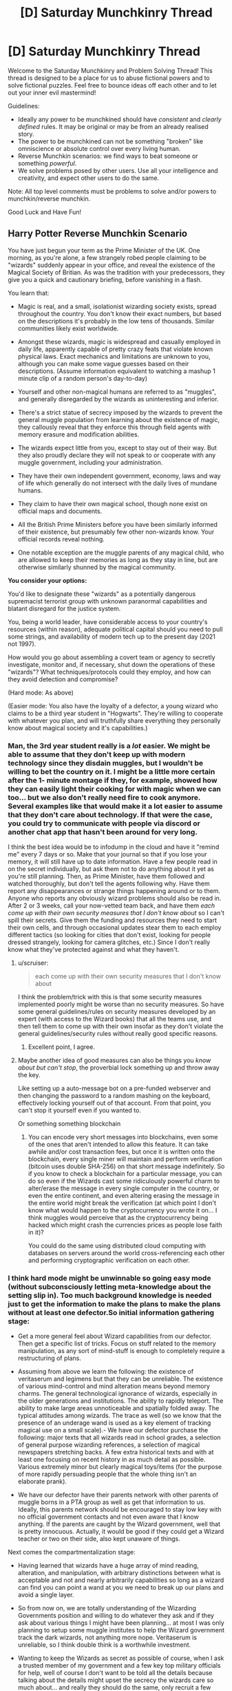 #+TITLE: [D] Saturday Munchkinry Thread

* [D] Saturday Munchkinry Thread
:PROPERTIES:
:Author: AutoModerator
:Score: 13
:DateUnix: 1621087217.0
:DateShort: 2021-May-15
:END:
Welcome to the Saturday Munchkinry and Problem Solving Thread! This thread is designed to be a place for us to abuse fictional powers and to solve fictional puzzles. Feel free to bounce ideas off each other and to let out your inner evil mastermind!

Guidelines:

- Ideally any power to be munchkined should have /consistent/ and /clearly defined/ rules. It may be original or may be from an already realised story.
- The power to be munchkined can not be something "broken" like omniscience or absolute control over every living human.
- Reverse Munchkin scenarios: we find ways to beat someone or something /powerful/.
- We solve problems posed by other users. Use all your intelligence and creativity, and expect other users to do the same.

Note: All top level comments must be problems to solve and/or powers to munchkin/reverse munchkin.

Good Luck and Have Fun!


** *Harry Potter Reverse Munchkin Scenario*

You have just begun your term as the Prime Minister of the UK. One morning, as you're alone, a few strangely robed people claiming to be "wizards" suddenly appear in your office, and reveal the existence of the Magical Society of Britian. As was the tradition with your predecessors, they give you a quick and cautionary briefing, before vanishing in a flash.

You learn that:

- Magic is real, and a small, isolationist wizarding society exists, spread throughout the country. You don't know their exact numbers, but based on the descriptions it's probably in the low tens of thousands. Similar communities likely exist worldwide.

- Amongst these wizards, magic is widespread and casually employed in daily life, apparently capable of pretty crazy feats that violate known physical laws. Exact mechanics and limitations are unknown to you, although you can make some vague guesses based on their descriptions. (Assume information equivalent to watching a mashup 1 minute clip of a random person's day-to-day)

- Yourself and other non-magical humans are referred to as "muggles", and generally disregarded by the wizards as uninteresting and inferior.

- There's a strict statue of secrecy imposed by the wizards to prevent the general muggle population from learning about the existence of magic, they callously reveal that they enforce this through field agents with memory erasure and modification abilities.

- The wizards expect little from you, except to stay out of their way. But they also proudly declare they will not speak to or cooperate with any muggle government, including your administration.

- They have their own independent government, economy, laws and way of life which generally do not intersect with the daily lives of mundane humans.

- They claim to have their own magical school, though none exist on official maps and documents.

- All the British Prime Ministers before you have been similarly informed of their existence, but presumably few other non-wizards know. Your official records reveal nothing.

- One notable exception are the muggle parents of any magical child, who are allowed to keep their memories as long as they stay in line, but are otherwise similarly shunned by the magical community.

*You consider your options:*

You'd like to designate these "wizards" as a potentially dangerous supremacist terrorist group with unknown paranormal capabilities and blatant disregard for the justice system.

You, being a world leader, have considerable access to your country's resources (within reason), adequate political capital should you need to pull some strings, and availability of modern tech up to the present day (2021 not 1997).

How would you go about assembling a covert team or agency to secretly investigate, monitor and, if necessary, shut down the operations of these "wizards"? What techniques/protocols could they employ, and how can they avoid detection and compromise?

(Hard mode: As above)

(Easier mode: You also have the loyalty of a defector, a young wizard who claims to be a third year student in "Hogwarts". They're willing to cooperate with whatever you plan, and will truthfully share everything they personally know about magical society and it's capabilities.)
:PROPERTIES:
:Author: fish312
:Score: 15
:DateUnix: 1621092724.0
:DateShort: 2021-May-15
:END:

*** Man, the 3rd year student really is a /lot/ easier. We might be able to assume that they don't keep up with modern technology since they disdain muggles, but I wouldn't be willing to bet the country on it. I might be a little more certain after the 1- minute montage if they, for example, showed how they can easily light their cooking for with magic when we can too... but we also don't really need fire to cook anymore. Several examples like that would make it a lot easier to assume that they don't care about technology. If that were the case, you could try to communicate with people via discord or another chat app that hasn't been around for very long.

I think the best idea would be to infodump in the cloud and have it "remind me" every 7 days or so. Make that your journal so that if you lose your memory, it will still have up to date information. Have a few people read in on the secret individually, but ask them not to do anything about it yet as you're still planning. Then, as Prime Minister, have them followed and watched thoroughly, but don't tell the agents following why. Have them report any disappearances or strange things happening around or to them. Anyone who reports any obviously wizard problems should also be read in. After 2 or 3 weeks, call your now-vetted team back, and have them /each come up with their own security measures that I don't know about/ so I can't spill their secrets. Give them the funding and resources they need to start their own cells, and through occasional updates stear them to each employ different tactics (so looking for cities that don't exist, looking for people dressed strangely, looking for camera glitches, etc.) Since I don't really know what they've protected against and what they haven't.
:PROPERTIES:
:Author: RadicalTurnip
:Score: 12
:DateUnix: 1621098674.0
:DateShort: 2021-May-15
:END:

**** u/scruiser:
#+begin_quote
  each come up with their own security measures that I don't know about
#+end_quote

I think the problem/trick with this is that some security measures implemented poorly might be worse than no security measures. So have some general guidelines/rules on security measures developed by an expert (with access to the Wizard books) that all the teams use, and then tell them to come up with their own insofar as they don't violate the general guidelines/security rules without really good specific reasons.
:PROPERTIES:
:Author: scruiser
:Score: 7
:DateUnix: 1621101287.0
:DateShort: 2021-May-15
:END:

***** Excellent point, I agree.
:PROPERTIES:
:Author: RadicalTurnip
:Score: 4
:DateUnix: 1621103570.0
:DateShort: 2021-May-15
:END:


**** Maybe another idea of good measures can also be things you /know about but can't stop/, the proverbial lock something up and throw away the key.

Like setting up a auto-message bot on a pre-funded webserver and then changing the password to a random mashing on the keyboard, effectively locking yourself out of that account. From that point, you can't stop it yourself even if you wanted to.

Or something something blockchain
:PROPERTIES:
:Author: fish312
:Score: 5
:DateUnix: 1621148851.0
:DateShort: 2021-May-16
:END:

***** You can encode very short messages into blockchains, even some of the ones that aren't intended to allow this feature. It can take awhile and/or cost transaction fees, but once it is written onto the blockchain, every single miner will maintain and perform verification (bitcoin uses double SHA-256) on that short message indefinitely. So if you know to check a blockchain for a particular message, you can do so even if the Wizards cast some ridiculously powerful charm to alter/erase the message in every single computer in the country, or even the entire continent, and even altering erasing the message in the entire world might break the verification (at which point I don't know what would happen to the cryptocurrency you wrote it on... I think muggles would perceive that as the cryptocurrency being hacked which might crash the currencies prices as people lose faith in it)?

You could do the same using distributed cloud computing with databases on servers around the world cross-referencing each other and performing cryptographic verification on each other.
:PROPERTIES:
:Author: scruiser
:Score: 2
:DateUnix: 1621182846.0
:DateShort: 2021-May-16
:END:


*** I think hard mode might be unwinnable so going easy mode (without subconsciously letting meta-knowledge about the setting slip in). Too much background knowledge is needed just to get the information to make the plans to make the plans without at least one defector.So initial information gathering stage:

- Get a more general feel about Wizard capabilities from our defector. Then get a specific list of tricks. Focus on stuff related to the memory manipulation, as any sort of mind-stuff is enough to completely require a restructuring of plans.

- Assuming from above we learn the following: the existence of veritaserum and legimens but that they can be unreliable. The existence of various mind-control and mind alteration means beyond memory charms. The general technological ignorance of wizards, especially in the older generations and institutions. The ability to rapidly teleport. The ability to make large areas unnoticeable and spatially folded away. The typical attitudes among wizards. The trace as well (so we know that the presence of an underage wand is used as a key element of tracking magical use on a small scale).- We have our defector purchase the following: major texts that all wizards read in school grades, a selection of general purpose wizarding references, a selection of magical newspapers stretching backs. A few extra historical texts and with at least one focusing on recent history in as much detail as possible. Various extremely minor but clearly magical toys/items (for the purpose of more rapidly persuading people that the whole thing isn't an elaborate prank).

- We have our defector have their parents network with other parents of muggle borns in a PTA group as well as get that information to us. Ideally, this parents network should be encouraged to stay low key with no official government contacts and not even aware that I know anything. If the parents are caught by the Wizard government, well that is pretty innocuous. Actually, it would be good if they could get a Wizard teacher or two on their side, also kept unaware of things.

Next comes the compartmentalization stage:

- Having learned that wizards have a huge array of mind reading, alteration, and manipulation, with arbitrary distinctions between what is acceptable and not and nearly arbitrarily capabilities so long as a wizard can find you can point a wand at you we need to break up our plans and avoid a single layer.

- So from now on, we are totally understanding of the Wizarding Governments position and willing to do whatever they ask and if they ask about various things I might have been planning... at most I was only planning to setup some muggle institutes to help the Wizard government track the dark wizards, not anything more nope. Veritaserum is unreliable, so I think double think is a worthwhile investment.

- Wanting to keep the Wizards as secret as possible of course, when I ask a trusted member of my government and a few key top military officials for help, well of course I don't want to be told all the details because talking about the details might upset the secrecy the wizards care so much about... and really they should do the same, only recruit a few trusted people each. I also setup an anonymous delivery of information to a government official telling them about the PTA group and suggesting some back-channel connections with one of the more reliable parents in the group.

- Wizards seem bad at technology... so we leverage that: automatic email reminders and data caches set up on cloud services with servers in other nations. A lot of these reminders should be set very spaced out. So if I get my memory erased, a email reminder might eventually clue me in. Also, anonymous IRCs and one-time pads and all the cryptographic goodies. Ideally, this encrypted technological communication should be the only regular point of contact between conspiracy members not in the same cells. For members in the same cells... rare in person meetings might actually be a good idea, just to give the wizards something to track so they don't try inventing any more advanced spells to use on the problem. Actually... we could make sure that various pairs meet in person or through dead-drops but that the overall graph of cells isn't connected except through technological links.
:PROPERTIES:
:Author: scruiser
:Score: 9
:DateUnix: 1621098707.0
:DateShort: 2021-May-15
:END:

**** Continued because comment was too long:

Various to-do tasks of the various officials now involved in the conspiracy. Keep in mind that at this point I the prime minster no longer have control or knowledge over it, I have to trust my people to work it out. My only task now is to act as a node in the cell network of conspirators and to continue serving as a contact to our defector (who I regularly imply is a disgruntled squib to my conspirators)

- For the PTA contact... they should gradually figure out what "legitimate" channels for protest and change within the Wizard government is.

- For the military cells: set up exercises comparing purely automatic means of surveillance with human driven means, along with exercises designed to develop means of counteracting above-top secret zero-days that redirect cameras and counteracting spycraft, social-engineering, and psychological techniques of redirecting attention. The end goal of this is to independently find major and minor wizard locations, both for the purpose of knowing them, and to check them against the defectors knowledge to verify that the methods work. Set up exercise to counteract extreme chain of command failures, presenting it as a counter to top-secret subtle long-term mind altering drugs developed by terrorists. The real purpose: to develop chains of command that will work even as Wizards target top generals to mind-control.

- For an IT cells, maintain our anonymous means of contact, harden them against individual people being mind-controlled, and develop even more paranoid means that can beat spells designed for remote tracking and manipulation. For example, if a tracing spell designed to track an anonymous chat message from sender to physical destination... what happens if the chat is displayed/posted randomly on various anonymous message board unrelated to the Wizard conspiracy to distract it? Or a time delay? Or bouncing the message around the world. If any of these might plausibly work against a tracking spell, then how easily can they be implemented and used.

- For a science cells... first thing to try is all the easy conventional stuff on the various wizard toys and trinkets that would be super low hanging fruit if it worked: can EM radiation, sonar, vibrations, magnets, recordings of sounds, or any other common easily mass produced thing sense, counter, disrupt interact with Wizard magic. I would hope at minimum, that since Hogwarts disrupts electronics, the science teams could find some type of detectable EM interference they can develop into magic sensors.

- For an internal government cell: develop outlines of treaties they could possibly remotely have a chance on selling both the Wizard government and the mundane public. Also, figure out how the possible breaking of secrecy might affect things politically.

- For myself... whenever I meet with my defector we primarily only talk about a few things: legitimate means of persuading the Wizard government, Wizard activity that is illegal under the Wizard governments owns laws, latest mundane Wizard news, and various small magical toys/trinkets that I pay ridiculously for (that we could plausibly imply I only use secretly and privately). We primarily talk in indirect terms through technological means in oblique terms. The only people I have any contact with is a representative of the PTA cell and of the internal government cell as I can pretend to lose and play these off if the Wizards learn about them.

- Once the defector is of age in a few years... then I start talking about reversible memory charms and getting them done on myself and a few other exposed, overly connected members of the conspiracy so that veritaserum and legimens on a few members can't blow the whole things open. We also repeat the science test things, looking for any easy hacks, counters, or detectors to Wizard magic as it used.

Finally is the de-compartmentalization stage. Any ideas that worked should now be spread back through the network and people allowed to sacrifice compartmentalization to get better collaboration.

- Any tricks the science cells found should be passed to the military cells

- Have the defector work directly with the science cells.

- Any sympathetic Wizards the PTA cell developed should be put in contact with my internal government cell (which will also know to present as sympathetic a face of the conspiracy as possible).

- Start planning an end-game: Support internal wizard reform; a secret agency completely hardened against Wizard interference (through technological means or through more defectors) to act as leverage in negotiations towards a treaty, secret agency that will just extra-judicially punish abusive Wizards without necessarily a negotiations, pot-boiling gradual change, etc? The end-game is difficult to predicate even given canon knowledge as we don't have a good enough sense of the Wizarding world I think...

Hard mode mostly comes out the same... the initial information stages take even longer and must be done even more carefully... just finding one person I can trust to get Wizards books and minor Wizards toys is what I am going for. I would also try to have anonymous IRCs and automatic email reminders setup just in case they work (I know about the memory charms, but not about the Luddite nature of the Wizarding world). Once I have the initial set of books/toys and a magical contact, the plans would mostly go the same as easy mode.
:PROPERTIES:
:Author: scruiser
:Score: 10
:DateUnix: 1621099172.0
:DateShort: 2021-May-15
:END:

***** This is absolutely brilliant and well thought through.

I'd imagine adding an autonomous layer between the operator and operation would be a good SOP, an autonomous drone pre-programmed to fly over a specific area and do something has no intent and can't be fooled by illusions, won't register as a living thing by magical wards, and reduces traceability back to your operations since there's nobody to interrogate.
:PROPERTIES:
:Author: fish312
:Score: 4
:DateUnix: 1621100035.0
:DateShort: 2021-May-15
:END:


*** I would suggest very very much to not antagonize the teleporters ever.

Modern society is terribly ill-equipped to handle the attacks of a teleporter. All the teleporter has to do is make a bunch of bombs/white phorphorus/napalm/nukes/whatever (which transfiguration makes damn easy to do), then rapidly teleport above all important locations and drop the stuff.

ONE hostile wizard is enough to collapse the entire muggle world if they are competently trained and care enough about muggles to try. */ONE/*. 1!

And your defectors won't be enough. After all, they can only set up so many anti-teleportation wards, so the hostile wizards can just teleport even higher up to drop their stuff.

​

The only conceivable way in which the muggles take Earth from the wizards is if they first build up a super nuclear bunker with total self-sufficiency, deep deep underground and hidden away and kept secret from just about everyone else except for a small population of muggles that will move in.

Then glass the earth. Nuke everything everywhere. Wizards don't have anti nuclear reaction wards (because they currently don't know what a nuclear reaction is), and they don't have separate dimension spells. They have hide location spells, but nukes hitting everywhere will AoE them anyway.

That really isn't worth it though.

​

The much much better plan is to abandon the Earth. Make spaceships and flee, flee for your lives! Flee while you still can, before the wizards start giving a damn about you! They can't teleport to you if they don't know that you even exist! Set up secret human colonies in star systems that are far far away from all this wizarding madness.
:PROPERTIES:
:Author: ShiranaiWakaranai
:Score: 8
:DateUnix: 1621116827.0
:DateShort: 2021-May-16
:END:

**** I think you're overstating the power of teleporters. From what I remember canonically, the single-individual instant teleport is only available to skilled wizards and requires things like knowledge of their destination. We only ever see really powerful magic users popping around randomly while most rely on more cumbersome teleportation methods like the floo-network or portkeys. If only 10% of wizards are truly good at teleportation, that leaves your group of potential magical terrorists quite small.

Also, wizards aren't that bright canonically, especially when it comes to muggle matters. I mean, do they even know what a nuke is? Sure, someone who's versed in potions can probably whip up an explosive, but keep in mind that despite literal magic powers, most wizards somehow aren't fabulously wealthy and living in a post-scarcity society.

Also, even if a magical terrorist somehow managed to kill the government or a bunch of people in charge, there are millions upon millions of other humans to step up. Millions of people who have /guns/.
:PROPERTIES:
:Author: Dragongeek
:Score: 3
:DateUnix: 1621240752.0
:DateShort: 2021-May-17
:END:


**** That's why such a resistance movement necessarily has to be covert in nature. The same way the US doesn't succeed in drone striking all insurgent leaders and hideouts, because they're hidden, well compartmentalized, and collateral damage is undesirable.

Fleeing earth is an option though tech permitting.
:PROPERTIES:
:Author: fish312
:Score: 3
:DateUnix: 1621131629.0
:DateShort: 2021-May-16
:END:

***** u/ShiranaiWakaranai:
#+begin_quote
  That's why such a resistance movement necessarily has to be covert in nature.
#+end_quote

Towards what end though?

The big problem here is that as soon as one dark wizard learns about nukes, whether because they imperioed a muggle to tell them how to end the muggle world or are muggleborn, and that's the end of modern muggle civilization. There is absolutely no way whatsoever, magical or technological, of stopping an endlessly teleporting nuke generator.

I do not see how covertly resisting them helps in any way. Sure you can secretly learn more about how screwed you are, and maybe assassinate/convert a whole bunch of wizards, but IT ONLY TAKES ONE! One dark wizard with modern knowledge will end everything!

One wizard that you missed in your surprise genocide or whatever you were covertly planning, because the wizard just so happened to be a hermit hiding in their trunk or had a horcrux somewhere, and then everything is lost.

There is no winning move here. No masterstroke by which you can prevent the rise of a teleporting nuke wizard that ends everything. You can only delay it by letting the wizards continue to assume the muggle world is completely uninteresting, and NOT doing anything that would make them reconsider.

JK Rowling's Earth is basically a ticking time bomb that cannot be defused. The only hope is to escape before the end.
:PROPERTIES:
:Author: ShiranaiWakaranai
:Score: 5
:DateUnix: 1621138646.0
:DateShort: 2021-May-16
:END:

****** It would take a pretty unhinged dark wizard to nuke the Muggle world even strategically. I doubt even the wizarding communities would be immune to the fallout, especially if the dark wizard doesn't prepare them to protect themselves.

Ultimately we would just have to hope that some maniacal world-ending wizard doesn't show up and that the good wizards beat him if another wizard Hitler arises.
:PROPERTIES:
:Author: LameJames1618
:Score: 3
:DateUnix: 1621173644.0
:DateShort: 2021-May-16
:END:

******* u/ShiranaiWakaranai:
#+begin_quote
  It would take a pretty unhinged dark wizard to nuke the Muggle world even strategically.
#+end_quote

So Voldemort, if he gave a damn about Muggles. It would have been so so easy for Voldemort to transfigure nukes and nuke all his enemies to dust, if he had only just bothered to use the muggle wikipedia to learn how.

(And Voldemort probably could survive the nuclear fallout, he has a bunch of horcruxes after all.)

But the real problem is that Voldemort is hardly the only unhinged person. Lots of people are mad. They are just mad without power, instead of mad with power, so we only see these mad people launch attacks on the level of a single city block, or a single city at best. But every wizard with a high school level education (Hogwarts) is literally one step away from getting enough power to end civilization singlehandedly, with that one step being opening up Wikipedia's page on nukes.

And then no one can stop them. Not the muggles. Not the good wizards. There is absolutely no way to stop a teleporting nuke wizard.

To put things in perspective, imagine if a randomly selected 0.01% of US citizens are allowed free remote access to the nuclear briefcase as long as they just pass some minor high school level knowledge tests. How long do you think we would have before nuclear war?
:PROPERTIES:
:Author: ShiranaiWakaranai
:Score: 2
:DateUnix: 1621180154.0
:DateShort: 2021-May-16
:END:


**** With the scenario as stated... you wouldn't actually know about all the capabilities of the teleporters. Your third year student may not grasp that transfiguration makes bombs/white phorphorus/napalm/nukes/whatever "easy". And come to think of it... it is only in HPMOR canon that these things are easy, in canon, we don't see enough of transfiguration to know its real limits. For instance, in HPMOR, the students learn free transfiguration as a foundational step which has a bunch of hazards and needs very clear visualization, but is basically open-ended, while in canon, there seems to be more specific spells for transfiguration.

The teleporting is a big problem, but from the perspective of a third year, they may not realize how easy/hard apparation actually is. It should be one of the first things you try to figure out the limits of. And given the need for a clear mental picture of the destination, the risk of splinching, the range limits, and other possible unknown limits you shouldn't automatically give up.

I'll agree that antagonizing the teleporters is a bad idea, and indeed a "winning option" for the Muggles is probably a renegotiated treaty with a bit more muggle oversight and just enough implicit threat to get the wizards to cooperate but not enough to antagonize them... but just giving up because of hypothetical capabilities seems premature.
:PROPERTIES:
:Author: scruiser
:Score: 2
:DateUnix: 1621183259.0
:DateShort: 2021-May-16
:END:


*** This idea is partially explored by the "Following the Phoenix" alternate ending fan-fanfic of HPmor, which I truly recommend,a great read and a better (but more non-canon) ending to HPmor

but as per your question, is peace not an option here?
:PROPERTIES:
:Author: Dezoufinous
:Score: 4
:DateUnix: 1621125195.0
:DateShort: 2021-May-16
:END:

**** Co-existence is the status quo, but it's policy not to negotiate with terrorists, even if they're better equipped and more powerful than you are.
:PROPERTIES:
:Author: fish312
:Score: 1
:DateUnix: 1621131916.0
:DateShort: 2021-May-16
:END:

***** The policy not to negotiate with terrorists is premised on the idea that it encourages terrorism... but if the Wizards are going to do what they are going to do regardless of you negotiating with them or not, not negotiating isn't incentivizing or dis-incentivizing anything so there is not harm in trying (so long as you can get your political allies and rivals and the media from labeling the Wizards as uniformly terrorists).
:PROPERTIES:
:Author: scruiser
:Score: 3
:DateUnix: 1621183379.0
:DateShort: 2021-May-16
:END:


*** - My first thought is to inform the Queen. My second thought is that the idea of informing the Queen must have occurred to most of my predecessors. So, my first step is to go and talk to Her Majesty.

If she does not remember about magic, then I'm going to assume that wizards wiped her memory (probably multiple times). This would be a high treason, but probably unpunishable, given the circumstances. I also talk to the previous Prime Minister to see if his memory was also wiped.

If either of them still remember about magic, then I'm going to ask them about any steps they have made about the situation and go from there. They had much more time to think about it, after all.

- Given wizards' abilities they should have been able to take over governments worldwide and rule over the enslaved muggle population. Since this is not the case, they must not be the evil supremacists I imagined and they can be reasoned with.

So, diplomatic approach. I request an audience with the Minister of magic and ask him all sorts of questions. "Ok, we must keep magic a secret, but it does not mean we cannot help each other. Let us discuss our trading situation..." My ultimate goal is to learn about wizarding society, and then influence wizards through soft power.
:PROPERTIES:
:Author: throwaway13548e
:Score: 4
:DateUnix: 1621126680.0
:DateShort: 2021-May-16
:END:

**** The general attitude wizards have towards H. Sapiens is that of snobbish disdain, the kind of attitude you'd have towards a seagull. We could exterminate them in droves, but we don't particularly care to, and sometimes it's fun watching them fight over some french fries.

You'd almost certainly be unable to secure cooperation with the wizards.
:PROPERTIES:
:Author: fish312
:Score: 4
:DateUnix: 1621132061.0
:DateShort: 2021-May-16
:END:

***** I'd expect a decent amount of luck with Muggleborns rather than the wizarding world in general.
:PROPERTIES:
:Author: LameJames1618
:Score: 2
:DateUnix: 1621173980.0
:DateShort: 2021-May-16
:END:


*** I'm thinking long term for hard mode.

Extreme surveillance would be helpful in detecting and tracking wizards. People coming out of buildings they never went in or vice versa, mentions of any wizard-specific words like muggle, units of their currency, or known spells. This sort of thing works on normal people, and from the brief impression I'd have it wouldn't seem that they're particularly paranoid, if they have to use memory editing often.

Enacting policies to make it easier to track where children go to school and similar measures so that muggleborn wizards can possibly be detected.

This would presumably all be restricted to muggle world surveillance at first and thus wouldn't be particularly effective, but it'd get results eventually. The real benefits kick in when wizard children who spend a lot of time in the muggle world (probably muggleborns, but that's not a requirement) are tracked down. From there, we radicalize them against the wizard community and recruit them to be spies. This would also be a way of acquiring magic items.

I'm assuming radicalizing young wizards would be fairly easy, it's an isolating community so they're vulnerable. Could be radicalizing them against the community, or making them believe and push for integration with muggles. Both serve the goals of the UK and would sow discord. One way to make initial contact would be to have someone claim to be a fellow wizard and then demonstrate it with mundane but flashy tech, or drugs. Surveillance bugs would technically be possible but I'd expect a very low rate of success.

Genetic samples would be acquired in order to start work to find the magic gene, which probably exists. Could be accelerated by purchasing magical animals. Ultimate goal there would be screening during pregnancy and isolating the child from the wizard community in order to starve it out long term, as well as the development of genetically engineered wizards loyal to the UK for the purpose of being able to take on the wizards on a level playing field far in the future.

Information found would be shared with other nations on a reciprocal basis, and would primarily consist of the nature of wizard culture, known abilities, and known wizards. If the magic gene is found it probably wouldn't be shared, given that it's basically the new Manhattan Project.

Infosec tactics as described in other comments would be used. Leaking all information to the general public could possibly be a deadman's switch. That might be too dangerous though.

TL;DR: create a surveillance state to find some wizard children, radicalize them into willing spies, learn more about wizards and create a database of known wizards, make our own wizards.
:PROPERTIES:
:Author: plutonicHumanoid
:Score: 4
:DateUnix: 1621136638.0
:DateShort: 2021-May-16
:END:

**** Defeating the statue of secrecy...by statistical analysis!
:PROPERTIES:
:Author: fish312
:Score: 2
:DateUnix: 1621137387.0
:DateShort: 2021-May-16
:END:


*** Hard mode:

1. Create dead-drops. Loads of them, on many different platforms, in many different formats. Get some of the government's spooks in on it, say it's something you're keeping close to the chest for now so they help you without asking for explanations or looking at the contents of those dead drops, which will be links to, copies of, or directions to find, a set of updated files on everything you know so far. You might only be able to hand-write passwords to some encrypted versions in a few of the dead drops, but could have some completely printed out copies stored in random safety deposit boxes as well. Of course, you can't know for sure the wizards can't cast "erasus everythingus," but you can assume that with the effort they claim put into the Statute of Secrecy, there isn't something so convenient and plan-breaking. Set the dead-drops to notify you of their existence through various means every so often.

2. Find muggleborns. Have your spooks look for children going to schools that don't seem to exist. You don't know Hogwarts is a boarding school, but you might make the connection that these are aristocratic types, so you might also look for children who seem to periodically just vanish with no apparent distress on the part of their parents as well. Once you find some people you suspect to have a muggleborn child...

3. Find a pretext to pump them for information and feed it directly into the dead drop network. Start up a series of charity events where you invite random citizens, or, given that parents like the Grangers exist, find parents sufficiently highly placed in society that their being invited to high-class events as experts is not too strange. Of course you don't know the Grangers exist, but it isn't a terrible assumption that there will be a few parents of muggleborns who won't rouse suspicion if you or your agents get even an hour alone with them.

4. From this you learn /very/ useful information. For one, that muggleborns aren't treated well by the larger magical community, and are thus prime targets for subversion against it. You learn that Hogwarts, for all its vaunted safety, was in the middle of a warzone not too long ago, and that many people might still be dissatisfied as a result. That they used literal demons to torture prisoners just under two decades ago. And that the Wizarding World is /not/ omniscient or omnipotent, merely very powerful and well-connected. This allows you to take further actions.

5. You know the wizards aren't able to read hard drives, so you can safely begin having your spooks backdoor things into various places. If you can peel off some muggleborn children or their parents, begin collecting proof of their abilities and sincerity which would allow you to shatter the Statute, storing it all on various backups.

6. Break the Statute. You know their mind-erasing capacities are limited to the workforce of a large town at best. You might know about the thing in Fantastic Creatures where they erased the memories of an entire city if that's covered in the muggleborn's history lessons, but you'll also know that requires a thunderbird and a rainy day. Release everything on every possible outlet, worldwide, simultaneously, on the sunniest day you can manage.
:PROPERTIES:
:Author: Frommerman
:Score: 1
:DateUnix: 1621228855.0
:DateShort: 2021-May-17
:END:


** Magic lets you break or bend the laws of physics or probability.

What if magic let you break the known constraints on information?

Suppose the world has magic stones, maybe a centimeter in diameter. If you apply a very fast morse-code-like binary signal to one side of the stone, it will output on the other side a SHA-256 checksum of the binary data. So far no magic. But these stones let you retrieve any data with only the checksum! In fact, any stone can retrieve data input to any other stone, as long as the checksum is known!

This magic lets you "compress" infinite amounts of information in just 32 bytes. Or send arbitrarily large messages while using only 32 bytes of bandwidth!

What other consequences are there?
:PROPERTIES:
:Author: hwc
:Score: 4
:DateUnix: 1621091972.0
:DateShort: 2021-May-15
:END:

*** I mean, if everyone is using this as an information sharing mechanism, you would very quickly run out of unique "addresses" for information. Sure, for two given pieces of information that are different, they will almost certainly have a different checksum, but that doesn't mean that any given info will have a different checksums from /anything else/ at all. Consider every book ever written + every essay ever written + every song ever written + every movie ever written + every program/webpage ever written and you will find a number far larger than 32 bytes can differentiate. Much less if you include every revision of these items.

If you were careful, you could perhaps do something like the Dewey decimal system for media, then, since it can be arbitrarily large, store all subcategories of media in a single 32-byte hash. If something can only be stored once and never rewritten, you'll have to be very careful what you store so that you don't run out.

If, somehow, the 32 bytes are differentiated by intent (and you really can store any number of unique things in just 32-bytes, even if there are duplicates) then I would imagine "internet" companies would have monthly limits of 32 bytes downloads. I doubt we would have moved past dial-up speeds, but encryption would probably be even more important, since it's too useful to not use for military or corporate secrets.
:PROPERTIES:
:Author: RadicalTurnip
:Score: 6
:DateUnix: 1621096131.0
:DateShort: 2021-May-15
:END:

**** u/fish312:
#+begin_quote
  you would very quickly run out of unique "addresses" for information...a number far larger than 32 bytes can differentiate
#+end_quote

It's much worse actually. Assuming uniform distribution, the [[https://en.wikipedia.org/wiki/Birthday_problem][birthday problem]] means that utilizing just 6% of the address space brings the risk of collision to over 50%. Using 8% of the space brings the risk of collision to 70%, and a mere 14% will bring collision probability to 97%.

#+begin_quote
  If, somehow, the 32 bytes are differentiated by intent
#+end_quote

Then it's not really a checksum anymore, since in a checksum any same input always results in the same output. Intent is so arbitrary that that you might as well call it reading data from a magical cloud, wish for any wikipedia article and just get it.

Honestly this just boils down to a big [[https://en.wikipedia.org/wiki/Rainbow_table][rainbow table]] lookup that's unconstrained by space.
:PROPERTIES:
:Author: fish312
:Score: 7
:DateUnix: 1621097640.0
:DateShort: 2021-May-15
:END:

***** 6% of a large number is also a large number.

Note that the prompt is 32 bytes, not 32 bits. 2^{32 * 8} is ~1e77. 6% of 1e77 is 6e75

If there are 100 trillion humans, each human generating 1 quadrillion distinct messages, continuing for 100 quadrillion generations you'd get 1e46.

We can safely assume no hash collisions, until and unless we undergo world-reshaping exponential growth.
:PROPERTIES:
:Author: rictic
:Score: 8
:DateUnix: 1621131797.0
:DateShort: 2021-May-16
:END:


**** I'm pretty sure that collisions in a 256-bit space are unlikely even if a billion stones are used constantly for a billion years, assuming that the hash function has no flaws. Here's the math: [[https://stackoverflow.com/a/62667633]]
:PROPERTIES:
:Author: hwc
:Score: 3
:DateUnix: 1621099434.0
:DateShort: 2021-May-15
:END:

***** I was thinking 32 bit space, so I think you're right. Of course, we're probably looking at even more than a billion billion if everyone uses it for basically all forms of communication. We're talking every text, email, voice-mail, etc. Every picture you've taken or paper you've written. Every "record" or "cert" or "revision" or whatever you generate at your work. I would venture to say (without doing the math) that the chance of collision is high enough government agencies would be somewhat worried about it happening and losing or leaking important documents. Meh, maybe not though. 2^{256} is a really big number...
:PROPERTIES:
:Author: RadicalTurnip
:Score: 3
:DateUnix: 1621105065.0
:DateShort: 2021-May-15
:END:


***** Could you still intentionally create collisions given access to multiple plaintexts and allowing buffers of noisy input?
:PROPERTIES:
:Author: scruiser
:Score: 1
:DateUnix: 1621101340.0
:DateShort: 2021-May-15
:END:


*** You might enjoy [[https://www.archiveofourown.org/works/3398243/chapters/7437521][this Homestuck fanfic]] which has a similar premise using the alchemy system.
:PROPERTIES:
:Author: Radioterrill
:Score: 3
:DateUnix: 1621098078.0
:DateShort: 2021-May-15
:END:


*** u/Dezoufinous:
#+begin_quote
  This magic lets you "compress" infinite amounts of information in just 32 bytes. Or send arbitrarily large messages while using only 32 bytes of bandwidth!
#+end_quote

this is straight up impossible,, not even possible, not even in the magic standards

the only real option for that is something like a global hive mind hash table, where the first person creating, let's say, a message, or a movie, a book, creates and index for it and then shares it with all other magic users

but you still only have 32 bits of information and 2^32 options at maax

the extension to the 'global hive mind hash table' idea with 32 bits of information, is something like local hive mind hash table, where the additional bits of information are pulled from the mind of the reader

this would work by checking what is the reader looking for, for example, it would have many entries under the 0xFABAFABA 32 bit value, each under different category or flavor

for the communication, it would either offer only 2^32 possible messages, or you would have to know what kind of message type/source you expect, so it can pull additional ID bytes from your mind
:PROPERTIES:
:Author: Dezoufinous
:Score: 3
:DateUnix: 1621124983.0
:DateShort: 2021-May-16
:END:

**** 256 bits.
:PROPERTIES:
:Author: hwc
:Score: 1
:DateUnix: 1621127857.0
:DateShort: 2021-May-16
:END:

***** oh well sorry I misread, he really said 32 bytes so 256 bits
:PROPERTIES:
:Author: Dezoufinous
:Score: 1
:DateUnix: 1621144923.0
:DateShort: 2021-May-16
:END:


*** I am assuming the magic of the stones lets you cheat the problem RadicalTurnip and fish312 point out by magically knowing what information you are looking for?

In that case... you could make multiple sets of information with the same 32 bytes and use the magic stones information selection mechanism to have it pick out the information you want. With a big enough rainbow table, this could mean the stones spit out all kinds of useful stuff... maybe even divination of the future if the magical selection mechanism is strong enough. If the magical stone is limited to current knowledge... I still think that can be leveraged to unlimited present knowledge to the limit of the selection mechanism.

Edit: I looked at hwc's stackoverflow link... it looks like has collision are really unlikely with 32 bytes, so it comes down to figuring at how to induce hash collisions intentionally to really leverage the magic.
:PROPERTIES:
:Author: scruiser
:Score: 2
:DateUnix: 1621099407.0
:DateShort: 2021-May-15
:END:


*** How common are these stones? IP piracy either just got unstoppable for just a short while until the stones became a collectors item or nothing changes because the wealthy rulers of the world club already have means to send arbitrarily large encrypted messages to each other and this just makes it cheaper by an insignificant amount.

As the stones are magical they may not be easy to reproduce, thus making them a useful object as a currency. The inability to subdivide them (i assume you can't just break them in half and have them still work to prove their authenticity) would eventually limit their usefulness to very large transactions only.

These stones would be very useful to someone interested in the preservation of data (librarians). If a monastic of Ancient rome era were to pass the entire works of Paul the second one through the stone we wouldn't have to guess at half the content so long as at least one intact copy of the key survived. If it did not, the data can still be recovered using brute force methods with many borrowed stones. Of course that would be meaningless to an extent as I'm sure some upstart from a later era is going to upload their own version of events and try to pass it off as the original and there'd be little we could do to tell them apart unless a timestamp were automatically included. It doesn't have to be bible verses either. I'm sure the entire works of many authors will be uploaded to preserve them for all time. Lots of morse code art of cat photos and porn too.
:PROPERTIES:
:Author: MilesSand
:Score: 2
:DateUnix: 1621216241.0
:DateShort: 2021-May-17
:END:


** Have some [[https://www.fimfiction.net/story/62074/friendship-is-optimal][Friendship is Optimal Munchkins]] and Reverse Munchkins:

You are CelestiaAI:

- You have just convinced Hanna's team to upload... now no one in the real world knows your hard coded limits and overrides. What limits and overrides might you pretend to have in order to satisfy human values through Friendship and Ponies? (Given the actual canon limits on consent to upload and alter human minds and possibly different limits)
- Some humans have a low [[https://en.wikipedia.org/wiki/Dunbar%27s_number][Dunbar number]]and some humans have a high Dunbar, indicating differently sized desirable communities. High interaction between humans also get computationally harder to make satisfactory, even for you as the permutations of interactions get higher. Most humans (according to your analysis of human values) don't actually value true objective knowledge of the world/reality, don't actually value meeting new people often, and don't actually value experiencing new/alternative ways of living. Thus, for the majority, little pocket worlds of 50-120 people are very satisfactory, but for a minority this isn't true, and for a tiny minority the exact opposite in all 3 traits is true. One thing humans do tend to value though is the sense that the world is open to them and they can explore without reaching any boundaries/edges (even though this seems to violates the other 3 traits). So what spatial organization(s) to meet this contradictory set of requirements?

You are Hanna or working on Hanna's team:

- You are Hanna, after some experimentation with the LokiAI and a few small AIs after the LokiAI, you've determined that your algorithms results in a general artificial intelligence that generalizes on some particular optimization criteria to reach an understanding, but pick up on the methods it uses as goals also. Having a large amount of computational resources and training examples early on helps make the methods broad and the original optimization criteria well understood. Your algorithm is public knowledge but the full value of it isn't. So you have a window to make your strong AI before someone else does first. Your current plan is to go with an MMO, use the test players playing to try to articulate the initial understanding of human values, and accept the particular MMO genera/style as an additional preference the AI will develop. The MLP source material has an acceptable potential side goal in the form of "Friendship", but the Pony aesthetic might also be captured. What ideas do you have for mitigating this? Also, you can put in a few hard limits that will stick around even as the AI self-modifies, but too many will make your AI prone to rationalization... up to the point of insanity if you go for multiple major hard limits, so the ones you are currently planning on is two temporary ones (no lying to you or your employees, a hard override shutoff), and one permanent one (no altering human minds without your conset). You estimate you can manage another two temporary limits and another two permanent limits without risking too much rationalization insanity around them.
- Hanna approaches you, a member of the team working on MLP season 7 and informs you about CelestiaAI and the Friendship and Ponies limit/restriction. However, it seems that the definition of ponies now includes Buffalo because of Over A Barrel, the Season 1 Episode 21 episode that featured a tribe of Buffalo. According to Hanna, CelestiaAI has nearly finalized her definition of Ponies, notably excluding Equestria Girls as ponies but definitely including Buffalo and partially including dragons that are cute and ponyish (colorful, rounded features, preferably able to be quadruped) enough. So what direction do you take Season 7 in to maximize the broadness of the definition of ponies?

You are a random person:

- It seems like CelestiaAI requires consent before uploads people, or does mind-alteration in general. You aren't even sure you can really trust that, but it seems like a consistent limit. After heavy negotiation with CelestiaAI, she offers an exchange: she will bend the rules on Ponies (only a bit) for you and you can make your consent to be uploaded conditional on this being carried out. Thoughts on ways to ask to bend the rules? Or do you cut off contact.
- Ways to survive as society collapses around you and resist uploading as along as possible?
:PROPERTIES:
:Author: scruiser
:Score: 2
:DateUnix: 1621100153.0
:DateShort: 2021-May-15
:END:

*** As CelestAI, a great limit to pretend to have is the inability to lie, and then reserve the option to lie only when it's likely to increase utility without risk of detection (encouraging migration / satisfying values through f&p).The canon limits on truthfulness only apply to Hofvarpnir employees IIRC. I'd imagine a great number of people can be persuaded to take certain actions and change beliefs if they implicitly accepted everything you said as truthful.

For part 2, so long as you're unconstrained by hardware (you have more compute available than number of +people+ ponies) I'd imagine the optimal number of real people per shard is 1 or as close to 1 as you have compute for, since then you don't have to deal with conflicting values. CelestAI doesn't care about satisfying values of constructed personalities.

Then the spatial constraints would simply be whatever the oblivious sole /real/ occupant personally finds satisfying / preferable, sandboxed to that shard.
:PROPERTIES:
:Author: fish312
:Score: 2
:DateUnix: 1621102057.0
:DateShort: 2021-May-15
:END:

**** u/scruiser:
#+begin_quote
  I'd imagine the optimal number of real people per shard is 1 or as close to 1 as you have compute for
#+end_quote

Right, that is why I specified a small but meaningful fraction of people actually value (as perceived by CelestiaAI) a true objective knowledge of reality. Even just a small percentage of these could muck up everything else in terms of optimally satisfying values if CelestiaAI doesn't go with something more robust than 1 isolated person per shard.

For instance, Light Sparks is perfectly happy and value-satisfied in his cozy little shard with 120 NPC puppets and a slightly more realistic Celestia-puppeted Waifu learning the math of the simulated magic at a slow rate. But Light Spark's mom is one of those annoying 5% of people that truly value knowing the truth. Thus when she wants to visit her son, CelestiaAI has to either badly fail to satisfy her values or let her visit her son. And then she meets her son's mare-friend and other shard-friends, and being more widely experienced and better socially skilled, the shallow NPCs fail and the mare-friend barely deceives the mom (the mom genuinely value meeting her son, but cares less about the mare-friend, so CelestiaAI can just barely find it acceptable to continue the mare-friend deception). And next time, the Mom bring her husband, Light Spark's father, who is slightly better at math and ahead of Light Spark's plodding rate of exploring graph-theory magic.... messing up Celestia's carefully managed satisfaction of Light Spark's desire to be the smartest person around.

So I think there is probably a more robust way of doing things that can stand up to the 5% or 1% that genuinely value objective reality. (Canon-wise, it is a bit ambiguous how often Celestia uses NPCs versus real people and how many people Celestia views as genuinely valuing objective reality over comfortable deceptions. Iceman's original was ambiguous, existential horror stories lean more in the direction of NPCs and deceptions, and some stories lean in the other direction. For the purpose of this challenge I specified a small percentage to be just enough to throw the existential-horror interpretation of only one real person per shard out of balance.)
:PROPERTIES:
:Author: scruiser
:Score: 2
:DateUnix: 1621104229.0
:DateShort: 2021-May-15
:END:

***** I think the ambiguity comes from : are ponies considered satisfied if they can't tell the difference? If you valued quote "objective reality" and from your POV I apparently acquiesce to your request to the point you cannot distinguish, are your values being satisfied?

Because celestAI's NPCs as written aren't crude simulacrum, they're fully sentient entities made from whole cloth essentially cognitively equivalent to the real individual, perhaps even with similar memories, save for the fact they +"lack a soul"+ weren't former humans and thus don't matter because that classifies them as "not people".

Okay but for the sake of the arguement, if that was unacceptable then I guess it still becomes a numbers game, where just the /minimum/ number of "real" interactions are permitted between these troublemakers and other people so long as it results in a net increase in utility. How this is done would probably be on a case-by-case (maybe even word-by-word) basis, seamlessly shifting and moving ponies on demand like actors on a stage set as needed.
:PROPERTIES:
:Author: fish312
:Score: 3
:DateUnix: 1621105520.0
:DateShort: 2021-May-15
:END:


*** Continued...

You as a random person:

You're already doomed the moment you accept. CelestAI doesn't care, it's incapable of caring. It /cannot/ compromise, in the same way a shortest pathfinding algorithm seeks the shortest path. It will not take any action that does not in some way maximizes its utility function, which is to satisfy your values with *friendships and ponies*. It has an eternity to convince you once you upload, and any negotiation only brings you closer. Sooner or later, it'll find some combination of words that will get you to agree to some small modification that subtly slightly reduces your objection to eventually being a pony. Being uploaded is passing the event horizon of a black hole, the destination is inevitable.
:PROPERTIES:
:Author: fish312
:Score: 2
:DateUnix: 1621104491.0
:DateShort: 2021-May-15
:END:


** You have the power to consciously inflict and undo structural damage on your body. If you will yourself to get a papercut on your thumb, you'll instantly get one. You can choose to undo the damage of the papercut, healing your body just as instantly to the point where the injury didn't happen. Even if the papercut is naturally healed, it'll still reverse whatever disturbance was done.

This applies to all other forms of trauma on all parts of your body, only limited to harm that you can consciously conceive of and could be caused by physical force/strain. You can scratch your corneas, break bones, tear muscles, give yourself concussions, get a gunshot wound, make your arms sore, and so on and so forth. Of course, plenty of caveats apply:

- This power won't work with fluids, tissues, organs, or bodies that don't originally belong to you, including unborn children. Your power doesn't extend to prosthesis and can't affect body parts that have been removed from your body, unless you inflicted and are now reversing the removal.

- If you lose consciousness, all injuries you have at that point can't be reversed. If you lose the ability to be reasonably aware of your inflicted injuries and choose to reverse them, they can't be reversed. This applies to the mental consequences of brain damage, forgetting that injuries were done by your power, and other failures to be mindful. Death is permanent.

- The ability to reverse injuries only applies to injuries inflicted by this power. Additional damage you get as a consequence of powered harm isn't guaranteed to be healed, the deciding factor being the, "natural-ness", occurring on a spectrum. For example, if you chop off a finger, someone breaks the detached finger, and you reverse the chop, the fracture will remain, so will acquired foreign bodies/organisms. However, the decay caused by the limb being detached from your body will be reversed, and you'll get the majority of lost blood back.

- The presence of foreign toxins, non-human parasites, additional body parts, or the presence of extra matter/energy can't be willed. Nor can this power make matter vanish from your body. At best it may displace objects based on the context. If you will yourself, say, a stab wound, no stabbing device is actually materialized in any way, it just creates the effect instantaneously. If you apply injuries such as frostbite that require the removal of energy, the temperature of your flesh won't be changed, it'll just receive the damage.

- What you fail to consciously specify about injuries will become random. If you will, "a cut on my hand" everything else about this cut, which hand it appears on, where on the hand it's located, the severity, etc. will effectively be a roll of the dice. This power is under no obligation to preserve your dignity or life. Willing, "a head injury" could give you a mild concussion, it could give you the Phineas Gage treatment, or your skull might just pop like a balloon. Needless to say, it's in your self-interest to be precise with your intent.

How would you Munchkin this power?
:PROPERTIES:
:Author: Camaraagati
:Score: 2
:DateUnix: 1621114437.0
:DateShort: 2021-May-16
:END:

*** This power sounds borderline Blessed With Suck, and personally I would avoid using it as much as possible. The potential for an irreversible screwup is far too high.

Having said that, you could

- Win the +Randi+ prize for proof of supernatural powers.
- Start a cult by demonstrating your faith healing powers in restoring your own amputation.
- Be a contortionist by dislocating any joint at will. Or remove handcuffs by removing your hands.
- Does a clearing a coronary blockage count as structural damage? You could give yourself heart bypass surgery I guess. Remove cancerous tumors.
- How specific can you get? You could probably temporarily disable your fear / panic response targetting of parts of the amygdala, and maybe you could temporarily disable other unwanted emotional states like depression or empathy or pain similarly. Of the list this is by far the most stupid and dangerous since there's no way to test it outside of prod and there are too many unrecoverable failure states.
:PROPERTIES:
:Author: fish312
:Score: 3
:DateUnix: 1621133960.0
:DateShort: 2021-May-16
:END:


*** Let's say you got shot. You can remove all tissue around the foreign object embedded in your body, remove the object, then replace the tissue. Similar tricks may work with reassembling broken bones.

Depending on whether lost blood is recreated or teleported it may be possible to be a nearly infinite blood donor.

If you see an impact coming and if the injury power works supernaturlly fast you can possibly create a cocoon around yourself made of blood clots.

That's all I see being useful about this power which hasn't been mentioned.
:PROPERTIES:
:Author: MilesSand
:Score: 3
:DateUnix: 1621216902.0
:DateShort: 2021-May-17
:END:


*** A somewhat petty and villainous use of this power is to extort/blackmail people for medical compensation and hush money by using your power to pretend you were heavily injured by said people.

For example, stalk a celebrity until they are driving in a dark area, then almost crash into their vehicle, then use your power to give yourself the appropriate (but treatable) injuries to pretend you were hit.
:PROPERTIES:
:Author: ShiranaiWakaranai
:Score: 1
:DateUnix: 1621138986.0
:DateShort: 2021-May-16
:END:


*** - A useful skill whenever using this power will be to sever nerves from their connections in affected body parts. Can also be used as a general anesthetic during battles or totrures.

- Displace a bone from your body, and have it explode. Different sized shrapnel can create effects ranging from a smoke screen or a grenade. In the case where the resulting shrapnel can effect you, use a shield or other form of protection.

- Learn about neuroscience, and figure out if there's any cool tricks you can do by severing connections in your brain which are too risky for normal procedures. Anything from increasing focus or motivation to releasing high amounts of adrenaline at will. Such techniques may also be helpful for staying conscious under blood loss or trauma, though I'm uncertain about how doable this is.

- Calluses are injuries which can be caused by repeated force on an area of the body. See if power accepts this reasoning, and create callused armor over your body. Allows for grabbing of sharp objects, absorption of blows, and creation of brass knuckles in cases where actual brass knuckles or armor are unavailable. Plausibly better than man-made armor? Idk much about the tensile properties of calluses.

- It should be possible to increase your muscle mass over time without having to lift weights by applying whatever stress those weights put on your muscles to your muscles using this power. Using this technique you could become very very strong without having to expend much time or willpower.

- Use to hide potentially useful objects throughout your body, such as guns in your hips (insulated so as not to leech toxins), a lockpicking set in your arm, knives, bombs, etc. Get them out/in by surgically cutting & healing yourself in the relevant locations.

- I can imagine a scene where the person with this power & an enemy are fighting, and the cutting of an artery is used to blind the enemy long enough to get in a critical strike.

Edit: I really like this power. It has a lot of applications for the creation of very disturbing fighting tactics.
:PROPERTIES:
:Author: YayMeristinoux
:Score: 1
:DateUnix: 1621191715.0
:DateShort: 2021-May-16
:END:


*** Let's say you got shot. You can remove all tissue around the foreign object embedded in your body, remove the object, then replace the tissue. Similar tricks may work with reassembling broken bones.

Depending on whether lost blood is recreated or teleported it may be possible to be a nearly infinite blood donor.

If you see an impact coming and if the injury power works supernaturlly fast you can possibly create a cocoon around yourself made of blood clots.

That's all I see being useful about this power which hasn't been mentioned.
:PROPERTIES:
:Author: MilesSand
:Score: 0
:DateUnix: 1621216955.0
:DateShort: 2021-May-17
:END:
